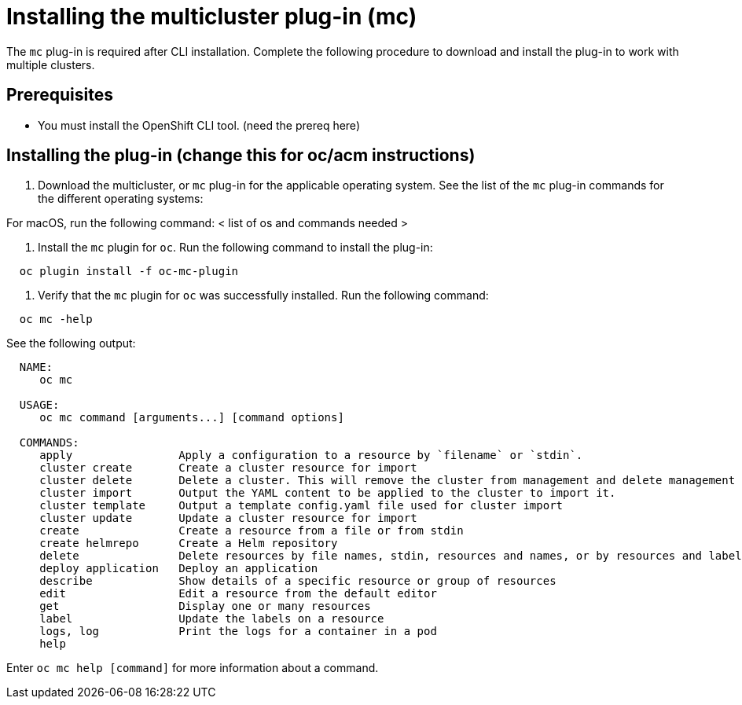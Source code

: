 = Installing the multicluster plug-in (mc)

The `mc` plug-in is required after CLI installation.
Complete the following procedure to download and install the plug-in to work with multiple clusters.

== Prerequisites

* You must install the OpenShift CLI tool.
(need the prereq here)

== Installing the plug-in (change this for oc/acm instructions)

. Download the multicluster, or `mc` plug-in for the applicable operating system.
See the list of the `mc` plug-in commands for the different operating systems:

For macOS, run the following command: < list of os and commands needed >

. Install the `mc` plugin for `oc`.
Run the following command to install the plug-in:

----
  oc plugin install -f oc-mc-plugin
----

. Verify that the `mc` plugin for `oc` was successfully installed.
Run the following command:

----
  oc mc -help
----

See the following output:

----
  NAME:
     oc mc

  USAGE:
     oc mc command [arguments...] [command options]

  COMMANDS:
     apply                Apply a configuration to a resource by `filename` or `stdin`.
     cluster create       Create a cluster resource for import
     cluster delete       Delete a cluster. This will remove the cluster from management and delete management components from the cluster if connected.
     cluster import       Output the YAML content to be applied to the cluster to import it.
     cluster template     Output a template config.yaml file used for cluster import
     cluster update       Update a cluster resource for import
     create               Create a resource from a file or from stdin
     create helmrepo      Create a Helm repository
     delete               Delete resources by file names, stdin, resources and names, or by resources and label selector
     deploy application   Deploy an application
     describe             Show details of a specific resource or group of resources
     edit                 Edit a resource from the default editor
     get                  Display one or many resources
     label                Update the labels on a resource
     logs, log            Print the logs for a container in a pod
     help
----

Enter `oc mc help [command]` for more information about a command.
